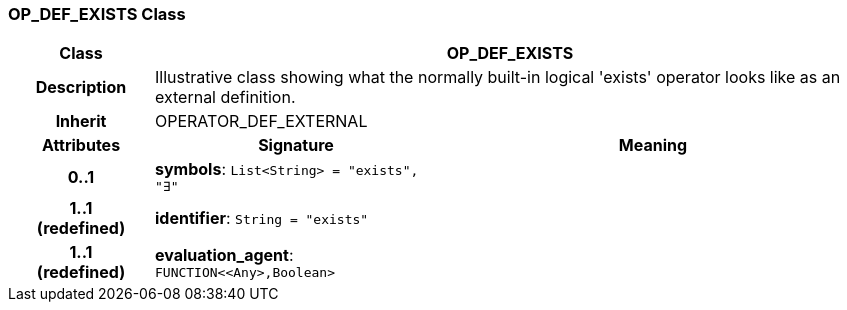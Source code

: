 === OP_DEF_EXISTS Class

[cols="^1,2,3"]
|===
h|*Class*
2+^h|*OP_DEF_EXISTS*

h|*Description*
2+a|Illustrative class showing what the normally built-in logical 'exists' operator looks like as an external definition.

h|*Inherit*
2+|OPERATOR_DEF_EXTERNAL

h|*Attributes*
^h|*Signature*
^h|*Meaning*

h|*0..1*
|*symbols*: `List<String>{nbsp}={nbsp}"exists", "∃"`
a|

h|*1..1 +
(redefined)*
|*identifier*: `String{nbsp}={nbsp}"exists"`
a|

h|*1..1 +
(redefined)*
|*evaluation_agent*: `FUNCTION<<Any>,Boolean>`
a|
|===
